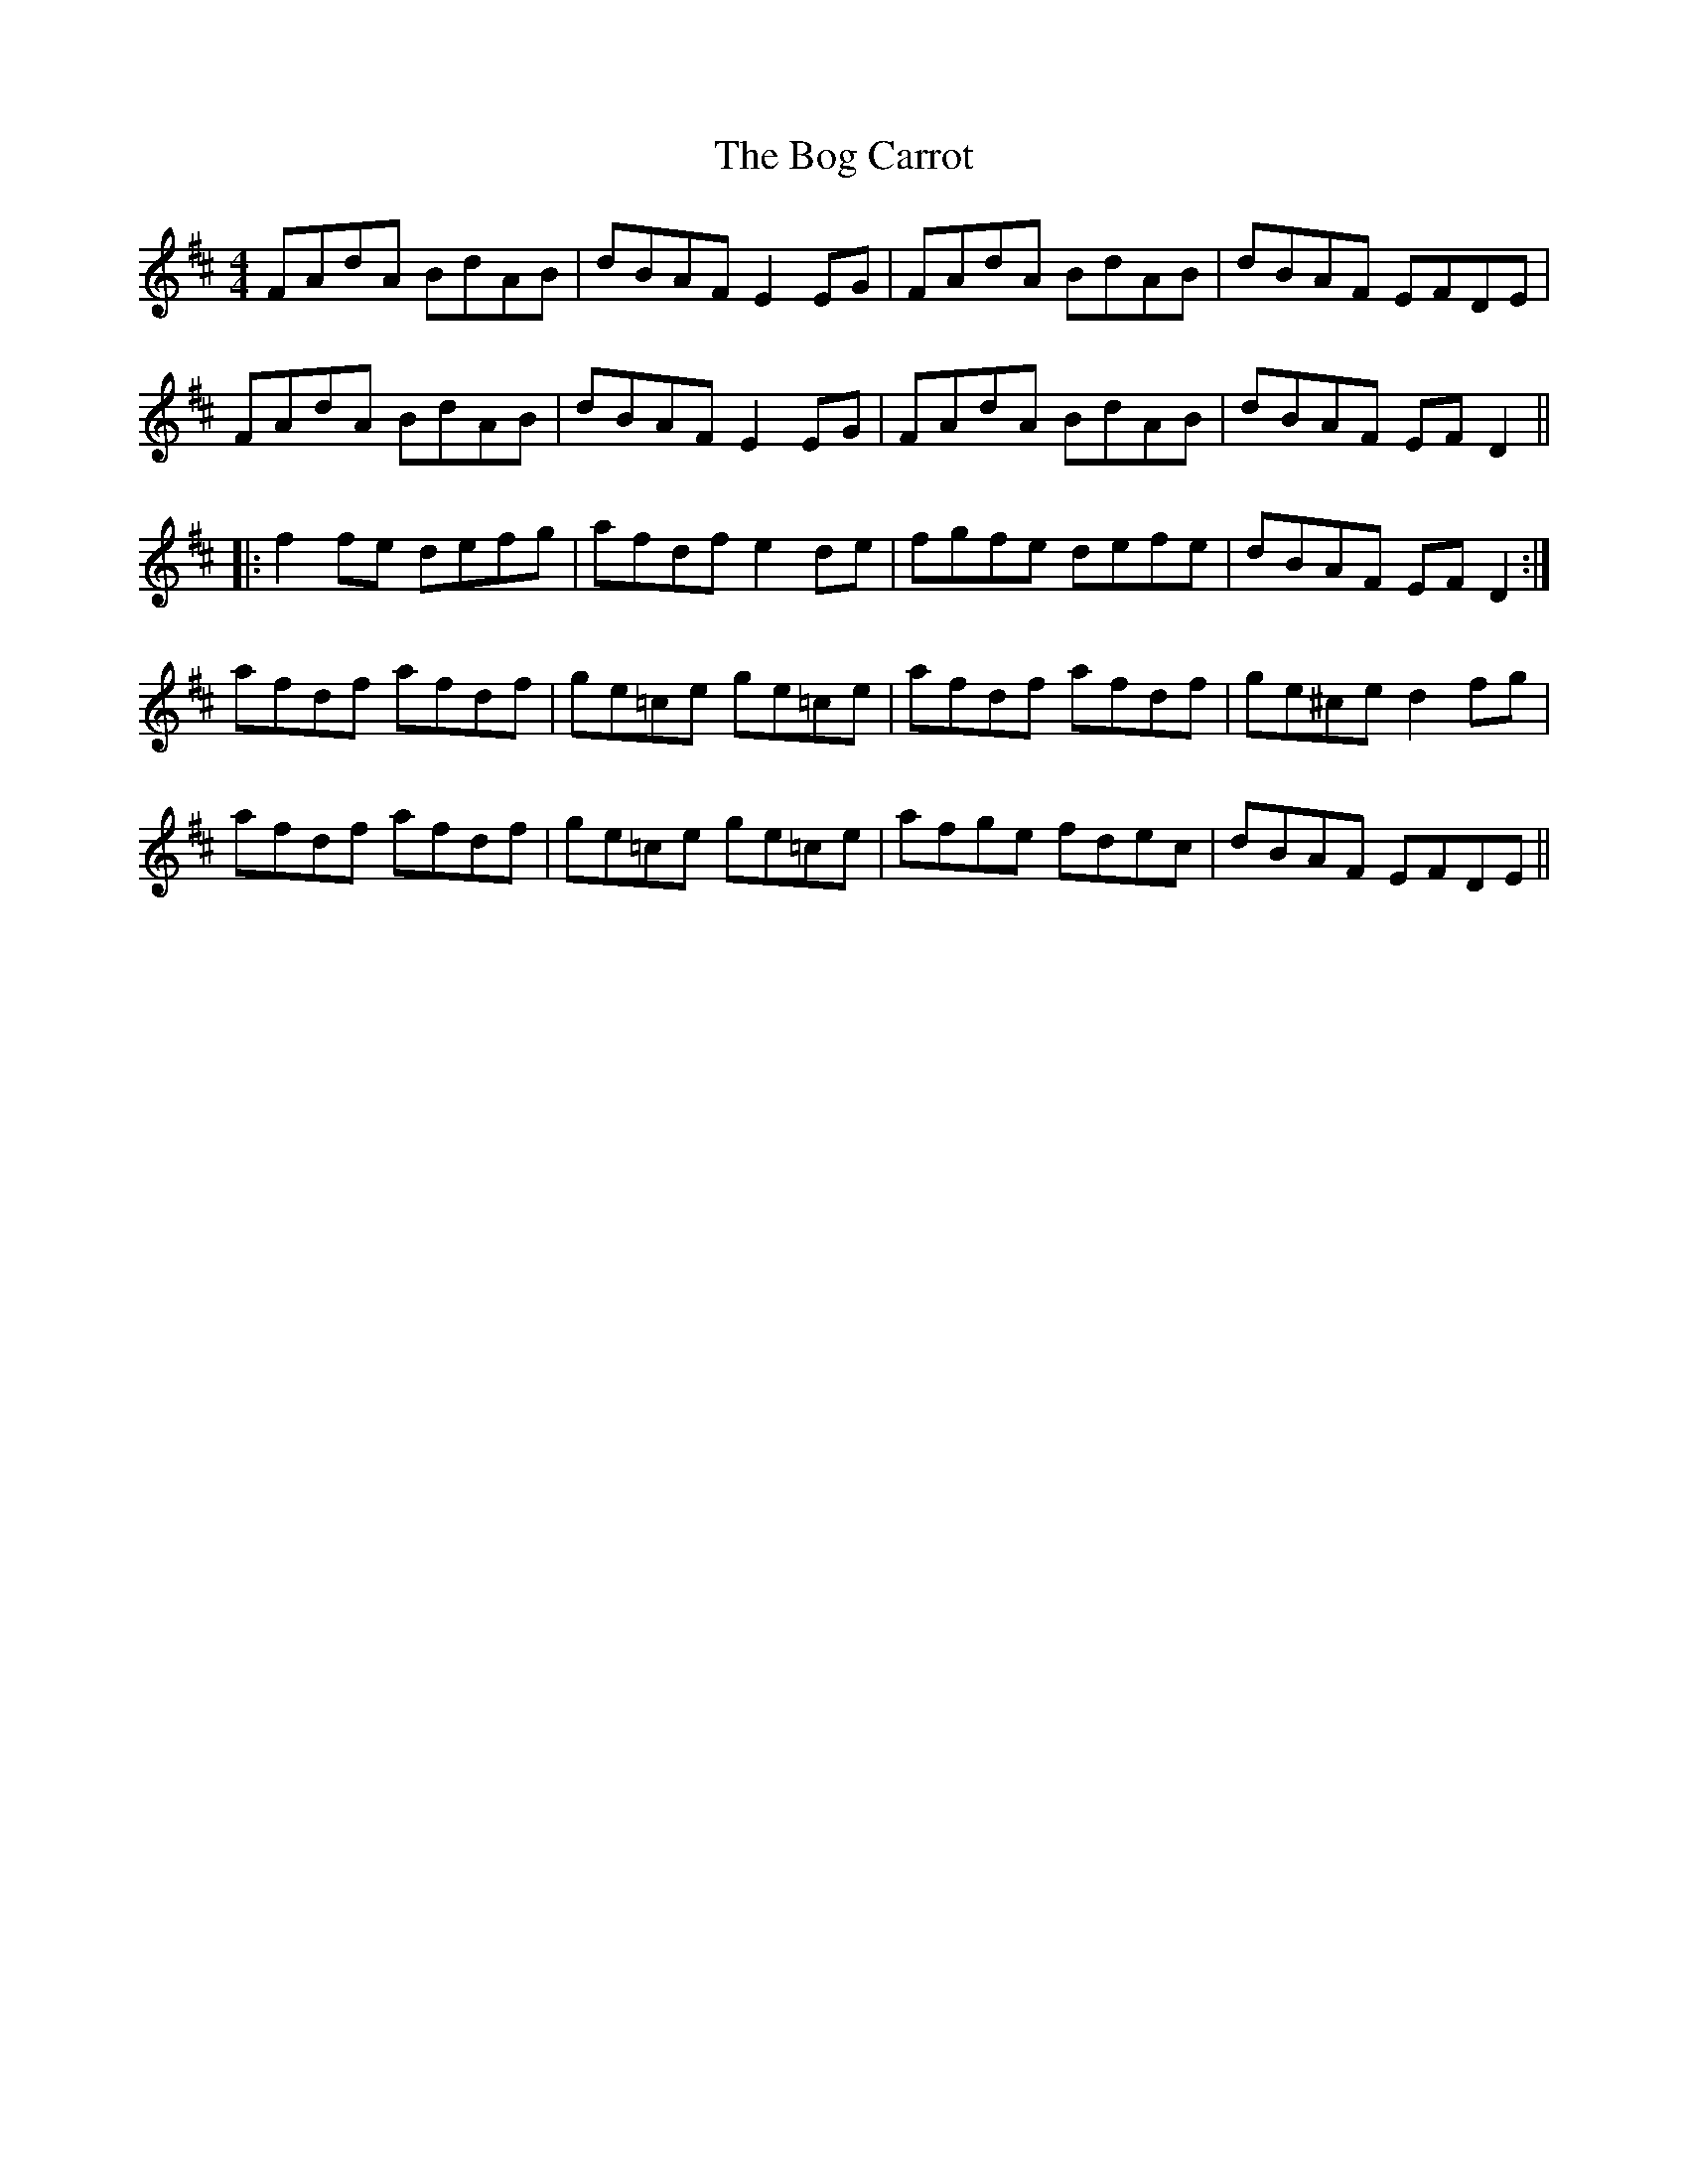 X: 4313
T: Bog Carrot, The
R: reel
M: 4/4
K: Dmajor
FAdA BdAB|dBAF E2EG|FAdA BdAB|dBAF EFDE|
FAdA BdAB|dBAF E2EG|FAdA BdAB|dBAF EFD2||
|:f2fe defg|afdf e2de|fgfe defe|dBAF EFD2:|
afdf afdf|ge=ce ge=ce|afdf afdf|ge^ce d2fg|
afdf afdf|ge=ce ge=ce|afge fdec|dBAF EFDE||

